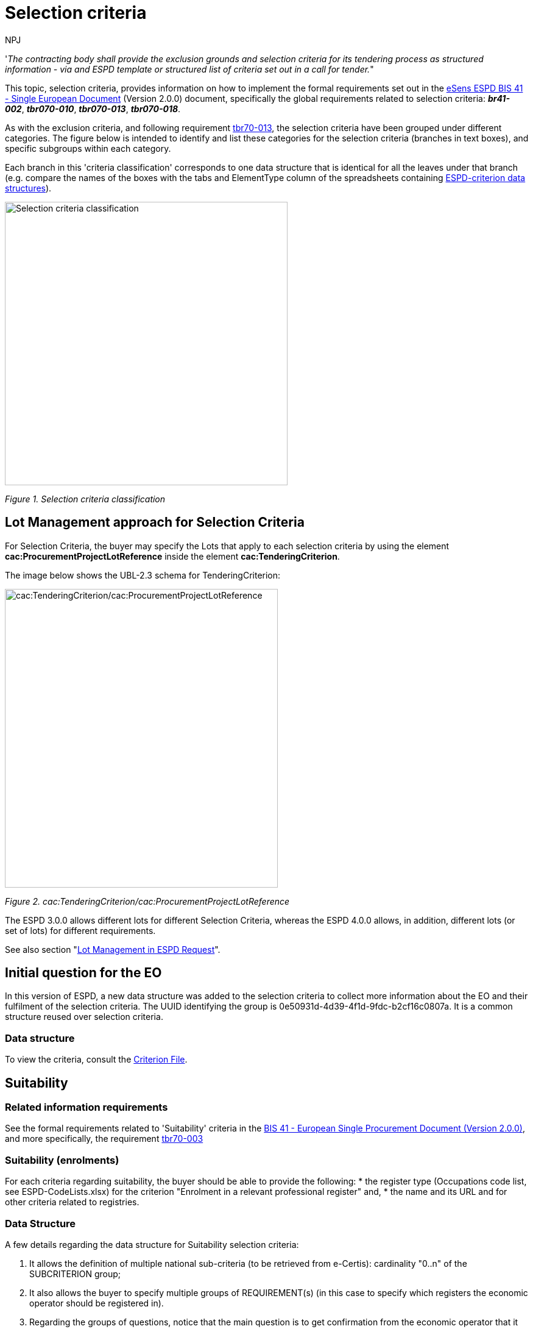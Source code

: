 :doctitle: Selection criteria
:doccode: espd-tech-prod-002
:author: NPJ
:authoremail: nicole-anne.paterson-jones@ext.ec.europa.eu
:docdate: January 2024

'_The contracting body shall provide the exclusion grounds and selection criteria for its tendering process as structured information - via and ESPD template or structured list of criteria set out in a call for tender._"

This topic, selection criteria, provides information on how to implement the formal requirements set out in the xref:bis41.adoc[eSens ESPD BIS 41 - Single European Document] (Version 2.0.0) document, specifically the global requirements related to selection criteria: *_br41-002_*, *_tbr070-010_*, *_tbr070-013_*, *_tbr070-018_*.

As with the exclusion criteria, and following requirement xref:tbr70_reqs.adoc#list_of_criteria[tbr70-013], the selection criteria have been grouped under different categories. The figure below is intended to identify and list these categories for the selection criteria (branches in text boxes), and specific subgroups within each category.

Each branch in this 'criteria classification' corresponds to one data structure that is identical for all the leaves under that branch (e.g. compare the names of the boxes with the tabs and ElementType column of the spreadsheets containing link:{url-tree}/codelists/ESPD-criterion.xlsx[ESPD-criterion data structures]).

image:Selection_criteria_classification.jpg[Selection criteria classification,width=464,height=465]

_Figure 1. Selection criteria classification_

== Lot Management approach for Selection Criteria

For Selection Criteria, the buyer may specify the Lots that apply to each selection criteria by using the element *cac:ProcurementProjectLotReference* inside the element *cac:TenderingCriterion*. 

The image below shows the UBL-2.3 schema for TenderingCriterion:

image:TenderingCriterion_cacProcurementProjectLotReference.jpg[cac:TenderingCriterion/cac:ProcurementProjectLotReference,width=448,height=490]

_Figure 2. cac:TenderingCriterion/cac:ProcurementProjectLotReference_

The ESPD 3.0.0 allows different lots for different Selection Criteria, whereas the ESPD 4.0.0 allows, in addition, different lots (or set of lots) for different requirements. 

See also section "xref:tech_request.adoc#lot_management[Lot Management in ESPD Request]".


== Initial question for the EO 

In this version of ESPD, a new data structure was added to the selection criteria to collect more information about the EO and their fulfilment of the selection criteria. The UUID identifying the group is 0e50931d-4d39-4f1d-9fdc-b2cf16c0807a. It is a common structure reused over selection criteria.

=== Data structure


To view the criteria, consult the https://github.com/OP-TED/ESPD-EDM/blob/v4.0.0/criterion/ESPD-criterion.xlsx[Criterion File]. 

== Suitability

=== Related information requirements

See the formal requirements related to 'Suitability' criteria in the xref:bis41.adoc[BIS 41 - European Single Procurement Document (Version 2.0.0)], and more specifically, the requirement xref:tbr70_reqs.adoc#list_of_criteria[tbr70-003]

=== Suitability (enrolments)

For each criteria regarding suitability, the buyer should be able to provide the following:
* the register type (Occupations code list, see ESPD-CodeLists.xlsx) for the criterion "Enrolment in a relevant professional register" and, 
* the name and its URL and for other criteria related to registries.

=== Data Structure

A few details regarding the data structure for Suitability selection criteria:

[arabic]
. It allows the definition of multiple national sub-criteria (to be retrieved from e-Certis): cardinality "0..n" of the SUBCRITERION group;
. It also allows the buyer to specify multiple groups of REQUIREMENT(s) (in this case to specify which registers the economic operator should be registered in).
. Regarding the groups of questions, notice that the main question is to get confirmation from the economic operator that it fulfils the criterion (if "Yes" the economic operator is registered). In answering "No" a sub-group of one QUESTION must be shown (the one asking the economic operator to provide the reason why it is not registered in the register specified by the buyer).

See Criterion 25 (C25) in the https://github.com/OP-TED/ESPD-EDM/blob/v4.0.0/criterion/ESPD-criterion.xlsx[Criterion File]

==== XML Example

The xml of the criterion is best viewed directly in the xml examples made available in release v4.0.0 on GitHub:

https://github.com/OP-TED/ESPD-EDM/blob/v4.0.0/xml-examples/ESPD-Request.xml#L2695

https://github.com/OP-TED/ESPD-EDM/blob/v4.0.0/xml-examples/ESPD-Response.xml#L2709

The XML example illustrates how the ESPD would look like when the Lots are specified.

[NOTE]
====
The code list 'occupation' is used to determine the area to which the EO should be registered in. It comes from the ESCO classification, in case the Buyer do not find the appropriate code to define the type of professional enrolment it can select code '0000.0' which stands for other. Then would be able to include the type using a text box.
====


=== Suitability (service contracts)

=== Data Structure (service contracts)

See Criterion 27 (C27) in the https://github.com/OP-TED/ESPD-EDM/blob/v4.0.0/criterion/ESPD-criterion.xlsx[Criterion File]

==== XML Example

The xml of the criterion is best viewed directly in the xml examples made available in release v4.0.0 on GitHub:

https://github.com/OP-TED/ESPD-EDM/blob/v4.0.0/xml-examples/ESPD-Request.xml#L3064

https://github.com/OP-TED/ESPD-EDM/blob/v4.0.0/xml-examples/ESPD-Response.xml#L3078

////
[cols=",",options="header",]

. A CAPTION, software applications can use it to document the GUI.
. As a CAPTION no value is expected to be provided by the buyer (thus the absence of a cbc:Expected... element) nor by the Economic Operator (thus the value NONE`for the element `cac:ValueDataTypeCode)
. The name of the organisation issuing the authorisation: the Spanish food safety agency.
. Notice the use of the attribute languageID meaning, in this example, that the name is expressed in Spanish.
. A "choice" structure is coming now: A true/false QUESTION is asked ("Your answer" to the question contained in the Criterion "Is a particular membership of a particular organisation needed in order to be able to perform the service ...". If the user (the EO) answers "Yes" (true) then it has to provide the registration number of the authorisation. Otherwise the EO will have to provide a justification about why the authorisation is not registered.
. If yes... provide the registration number for the authorisation.
. If no... provide a justification for not having this authorisation issued by the required organisation.

////


== Turnovers

=== Related information requirements

See formal requirements related to 'Turnover' criteria ESPD in the xref:bis41.adoc[BIS 41 - European Single Procurement Document (Version 2.0.0)], and more specifically the requirement xref:tbr70_reqs.adoc#procurement_lots[tbr70-008]

==== Differences between 'general and specific' and 'yearly and average' turnovers

[arabic]
. General turnover refers to the general turnover of the economic operator in a period of years and regardless of the nature of the contract, normally the last three or five years (as required in the contract documents or the ESPD).
. Specific turnovers refer to the turnover of the economic operator resulting from the activity of the economic operator in the business area covered by the contract;
. As far as the data structures are concerned, they can be classified in two groups 'yearly' and 'average':
* For general and specific yearly turnovers the economic operator specifies a turnover amount (and currency) per year, e.g. one amount for 2016, one amount for 2015, one amount for 2014, etc.
* For general and specific average turnovers, given the *n* last years (specified in the ESPD, notices or procurement documents) the economic operator adds all the yearly turnovers of those *n* years, divides the sum by *n* and provides the resulting amount.
* The classification codes for the different turnovers are:
** (Yearly)
[arabic]
.. gen-year-to
.. aver-year-to
** (Average)
[arabic]
.. spec-aver-to
.. spec-year-to

For the *general yearly turnover* the buyer can specify *the number of the past recent years* for which it will require Turnovers, and also *the minimum amount* it expects from the economic operator. The economic operator should only see the same number of groups of fields 'amount + period' than the number of minimum amounts the buyer required.

For the *average yearly turnover* the buyer can specify *the number of fiscal years * ("QUANTITY_YEAR") encompassing the yearly turnovers for which the average is to be calculated; the *minimum amount* for which the EO's average yearly turnover must equal or be greater; and the *currency*.

For the *specific yearly turnover* the buyer can specify the *number of fiscal years* for which the EO will have to provide turnovers (e.g. last 5 years); the *Minimum amount* expected from the EO, for which each specific yearly turnover must equal or be greater; and the *currency*.

For the *specific average turnover* the buyer can specify the *number of the past recent fiscal years* for which the EO will need to provide the Average Turnover; e.g. last 3 years; the *minimum amount* expected from the EO, for which the EO's average yearly turnover must equal or be greater; and the *currency*.

=== General turnover

The contracting can specify the number of the past recent years for which it will require turnovers, but also the minimum amount it expects from the economic operator.

=== Mock-up - buyer perspective

Notice that the buyer can add and remove as many groups of minimum required amounts as needed (in the example below the software application limits the number to five, see tool-tip next to the button "Add"). These requirements are, of course, particular to this procurement procedure and were not defined by the Member State in e-Certis.

image:General_Yearly Turnovers_CA mock-up_ common_threshold.jpg[General Yearly Turnovers buyer mock-up for common threshold,width=564,height=210]

_Figure 6. 'General Yearly Turnovers' buyer mock-up for a a common threshold for all years requested._

image:General_Yearly_Turnovers_CA mock-up_ commonThreshold.jpg[General Yearly Turnovers buyer mock-up for a a common threshold for all years requested,width=522,height=237]

_Figure 7. 'General Yearly Turnovers' Buyer mock-up when applying different turnover per year requested._

=== Mock-up - economic operator perspective

image:General_Specific_Yearly_Turnovers_ EO_mock-up.jpg['General and Specific Yearly Turnovers' EO mock-up_EO,width=612,height=230]

_Figure 8. 'General Yearly Turnovers' EO mock-up_

=== Data Structure


See Criterion 29 (C29) in the https://github.com/OP-TED/ESPD-EDM/blob/v4.0.0/criterion/ESPD-criterion.xlsx[Criterion File]


==== XML Example

The xml of the criterion is best viewed directly in the xml examples made available in release v4.0 on GitHub:

https://github.com/OP-TED/ESPD-EDM/blob/v4.0.0/xml-examples/ESPD-Request.xml#L3448

https://github.com/OP-TED/ESPD-EDM/blob/v4.0.0/xml-examples/ESPD-Response.xml#L3663


=== Average yearly turnover

=== Mock-up - buyer perspective

For criteria of type "average yearly turnover", the following fields can be specified by the buyer:

[arabic]
. The *number of fiscal years* encompassing the yearly turnovers for which the average is to be provided by the economic operator (EO);
. The *minimum amount* for which the EO's average yearly turnover must be equal or greater;
. The *currency*;

Notice that as for the rest of criteria, the Member State may specify national sub-criteria in e-Certis for this criterion.

image:average_yearly_turnover_CA_mockup.jpg['average yearly turnover' buyer mock-up,width=623,height=180]

_Figure 10. 'Average yearly turnover' Buyer mock-up_

=== Mock-up - economic operator perspective

In turn, the economic operator:

[arabic]
. Will have to provide the average amount and currency for the required period; and
. May provide some additional information in a free-text field.

image:Average_yearly turnover_EO_mockup.jpg['Average yearly turnover' EO mock-up_EO,width=555,height=229]

_Figure 11. 'Average yearly turnover' EO mock-up_

=== Data Structure

See Criterion 30 (C30) in the https://github.com/OP-TED/ESPD-EDM/blob/v4.0.0/criterion/ESPD-criterion.xlsx[Criterion File]


=== XML Example

The xml of the criterion is best viewed directly in the xml examples made available in release v4.0 on GitHub:

https://github.com/OP-TED/ESPD-EDM/blob/v4.0.0/xml-examples/ESPD-Request.xml#L3663

https://github.com/OP-TED/ESPD-EDM/blob/v4.0.0/xml-examples/ESPD-Response.xml#L3855

=== Specific yearly turnover

One characteristic of the "specific" turnovers is that the buyer requires to know which is the economic operator's turnover for a concrete business domain. The only way of responding that requirement is either by describing the domain in a free-text field (DESCRIPTION ResponseDataType) in Data structures.

Notice that in the Mock-ups and the Data Structures, below, both options are available to the economic operator.

=== Mock-up - buyer perspective

For *specific yearly turnover* criterion the following fields can be required by the buyer (CA):

[arabic]
. The *number of fiscal years* for which the economic operator (EO) will have to provide turnovers; e.g. last 5 years;
. The *minimum amount* expected from the EO, for which each specific yearly turnover must equal or be greater;
. The *currency*.

image:Specificyaer_turnoever_CA-perspective.jpg[specific yearly turnover' buyer mock-up_,width=494,height=182]

_Figure 13. 'specific yearly turnover' Buyer mock-up_

=== Mock-up - economic operator perspective

Notice that in this example:

[arabic]
. The buyer required specific yearly turnovers for the past five years;
. The minimum amount required by the buyer, and the currency for that amount (the EO should be able to express an identical or greater economic value in a different currency);
. The software application has produced up to five groups of properties for each of the last five Fiscal Years (FY1 to FY5);
. The economic operator has provided answers for all the properties of each Fiscal Year.

image:EO-Specific-year-turn.jpg['specific yearly turnover' EO mock-up,width=506,height=423]

_Figure 14. 'specific yearly turnover' EO mock-up_

=== Data Structure

Notice that:

[arabic]
. The criterion may have one or more linked national sub-criteria downloaded from e-Certis (SUBCRITERON structure, cardinality 0..n);
. The buyer is able to specify the *number of fiscal years* (REQUIREMENT 'Number of fiscal years');
. The description of the business area is a text-field;
. The buyer does also specifies the *minimum amount* required for this specific turnover.
. The rest of the criterion are the questions for the economic operator to answer: *period* and *amount* (and *currency* in the amount attribute @currencyID).

See Criterion 31 (C31) in the https://github.com/OP-TED/ESPD-EDM/blob/v4.0.0/criterion/ESPD-criterion.xlsx[Criterion File]

=== XML Example

The xml of the criterion is best viewed directly in the xml examples made available in release v4.0 on GitHub:

https://github.com/OP-TED/ESPD-EDM/blob/v4.0.0/xml-examples/ESPD-Request.xml#L4042

https://github.com/OP-TED/ESPD-EDM/blob/v4.0.0/xml-examples/ESPD-Response.xml#L4054

=== Specific average turnover

As for the specific yearly turnover, in the specific average turnover the buyer is interested in knowning the turnover for a concrete business domain. Hence the fields business domain description in the mock-ups and data structures.

=== Mock-up - buyer perspective

image:Spec-aver-year-turn-CA.jpg['Specific average turnover' buyer mock-up,width=566,height=209]

_Figure 16. 'Specific average turnover' Buyer mock-up_

=== Mock-up - economic operator perspective

image:spec-aver-year-turn-EO.jpg['Specific average turnover' EO mock-up,width=566,height=204]

_Figure 17. 'Specific average turnover' EO mock-up_

=== Data Structure

Notice that this  *specific average turnover* structure is *'practically identical'* to the data structure of the *specific yearly turnover* criterion. The only difference is that the *cardinality of the amount is 1* (instead of 1..n).

See Criterion 32 (C32) in the https://github.com/OP-TED/ESPD-EDM/blob/v4.0.0/criterion/ESPD-criterion.xlsx[Criterion File]


=== XML Example

The xml of the criterion is best viewed directly in the xml examples made available in release v4.0 on GitHub:

https://github.com/OP-TED/ESPD-EDM/blob/v4.0.0/xml-examples/ESPD-Request.xml#L3841

https://github.com/OP-TED/ESPD-EDM/blob/v4.0.0/xml-examples/ESPD-Response.xml#L3855



==  Financial ratios

=== Related information requirements

See formal requirements related to 'Turnover' criteria ESPD in the xref:bis41.adoc[BIS 41 - European Single Procurement Document (Version 2.0.0)], and more specifically the requirement xref:tbr70_reqs.adoc#list_of_criteria[tbr70-013]

[cols=",",]
|===
|*REQUIREMENT* |The buyer  must use the link:https://www.bach.banque-france.fr/[BACH Banque France] Code List for the specification of financial ratios.
|===

=== Mock-ups - buyer  perspective

_'Financial ratio' buyer mock-up_

The buyer  has selected the financial ratio as one of the selection criteria that will go into the ESPD Request document:

image:Financial ratio_CA mockup.jpg['Financial ratio' buyer mock-up,width=623,height=137]

In ESPD the buyer  specifies procurement procedure-specific requirements, see data structure below.

=== Mock-up - economic operator perspective

The economic operator does only have to provide the numeric value for the financial ratio (which should be greater than the minimum requirement specified by the buyer ):

image:Financial_ratio_EO_mock-up.jpg['Financial ratio' EO mock-up,width=454,height=279]

_Figure 19. 'Financial ratio' EO mock-up_

=== Data Structure

[cols=",",]
[NOTE]
====
REQUIREMENT(s) specified by the buyers can be place outside a group of QUESTION(s) (see any other previous criteria) or *inside* a group of *QUESTION(s)*, which is the case for financial ratios, as you can see in the data structure for this criterion.
====

//Notice how the spreadsheet has been used to specify the three different financial ratios of the above mock-up example: the XML example below was produced using a XSL-T transformation link:{url-tree}/xml-examples/\\__xslt__/ODS-Data-Structures-to-ESPD-XML/ESPDRequest-Annotated.xslt[ESPDRequest-Annotated] that takes the link:{url-tree}/xml-examples/ESPD-criterion.xml[ESPD-criterion] and produced the link:{url-tree}/xml-examples/ESPD-Request.xml[ESPD-Request].

See Criterion 34 (C34) in the https://github.com/OP-TED/ESPD-EDM/blob/v4.0.0/criterion/ESPD-criterion.xlsx[Criterion File]


=== XML Example

The xml of the criterion is best viewed directly in the xml examples made available in release v4.0 on GitHub:

https://github.com/OP-TED/ESPD-EDM/blob/v4.0.0/xml-examples/ESPD-Request.xml#L4261

https://github.com/OP-TED/ESPD-EDM/blob/v4.0.0/xml-examples/ESPD-Response.xml#L4275

////

. The period applicable for all the ratios required by the buyer . This applies to the three ratios required in the example (see mock-up above).
. First financial ratio block: the particular ratio *required* by the buyer  is expressed as a code defined by BACH (See CodeList "FinancialRatioType").
. First financial ratio block: the description of the ratio is the one provided by BACH and should be captured from the CodeList "FinancialRatioType", which in turn is should be directly form the BACH web-site.
. First financial ratio block: a threshold established by the buyer  as minimum requirement; the ratio provided by the economic operator shall be greater or equal to this minimum numeric value.
. Second financial ratio block: type code required by the buyer  according to the example illustrated in the mock-up above (the buyer  may require several financial ratios; notice that the cardinality of this sub-group in the data structure and the mock-up is 1..n). The content of this block, and of the following one, have been removed for brevity, but they are similar to the first block, except that the value of the code, description and minimum requirement shall be different.
. Second financial ratio block: ratio definition.
. Second financial ratio block: minimum requirement.
. Third financial ratio block: ratio type required by the buyer  according to the example illustrated in the mock-up above.
. Third financial ratio block: ratio definition.
. Third financial ratio block: minimum requirement.
. First financial ratio block: the Criterion Property used to refer to the response by the economic operator. In the ESPD Response document, the ID of this Criterion Property will be used by the element cac:ValidatedCriterionPropertyID as the means to link the response to the question. See section "Answering Questions" (under ESPD Response) for more details on this.
. Block "Is this information available electronically". This block is constant for all criteria. It has been removed from the example for brevity. See other XML examples.

////

== Risk indemnity insurance

=== Related information requirements

See formal requirements related to selection criteria in the xref:bis41.adoc[BIS 41 - European Single Procurement Document (Version 2.0.0)].

The only criterion defined under this data structure is classified with the code:

* indem-ins

=== Mock-ups - buyer perspective

The buyer has selected the option *professional risk indemnity insurance* for its inclusion in the ESPD Request. Additionally the buyer can specify REQUIREMENT(s) specific to the procurement procedure. There are two situations that need to be distinguished here, when the procurement procedure is divided into Lots and when it is not.

For both situations (Lots and Lot): The buyer can require data from the economic operator in relation to up to four types of insurances. Software applications should control that: no more groups of amount an currency data are presented to the economic operator; and that there are not two amounts referring to the same type of insurance;

image:Risk_indemnity_insurance_CA_requirements_edition_oneLot.jpg['Risk indemnity insurance' Buyer REQUIREMENT(s) edition ,width=544,height=237]

_Figure 21. 'Risk indemnity insurance' Buyer REQUIREMENT(s) edition (Procedure with no lots, which actually means 1 Lot)_

When the procedure is divided into Lots: The buyer can specify the Lots one particular insurance applies to.

image:Risk_indemnity_insurance_CA_requirements_edition_Lots.jpg[Risk indemnity insurance' Buyer REQUIREMENT(s) edition (Procedure with more than one Lot),width=580,height=590]

_Figure 22. 'Risk indemnity insurance' Buyer REQUIREMENT(s) edition (Procedure with more than one Lot)._

=== Mock-up - economic operator perspective

The only data the economic operator needs to provide is the amount covered by the insurance and the currency for that amount:

image:Economic_operator_indemnity_insurance_mock-up.jpg['Economic operator indemnity insurance' EO mock-up,width=565,height=368]

_Figure 23. 'Economic operator indemnity insurance' EO mock-up_

Note that the EO should provide an answer (ESPD Response) for every Lot that tenders. Meaning that if the Selection Criteria applies to different Lots (as can be read in the mockup), the EO should submit the data for the number of lots that apply.

=== Data Structure

This structure is quite particular. Notice that:

[arabic]
. Multiple national sub-criteria can be defined (as for the rest of criteria); and additionally
. Multiple groups of REQUIREMENT(s) and QUESTION(s) can be defined by the buyer :
* An additional sub-group for the type of insurance and the minimum amount required by the CA.
* A sub-group of three QUESTION(s) for the economic operator to answer (amount, and two questions to be answered as "Yes" or "No"; and
* The possibility of attaching an evidence per each insurance.

The XML example below illustrates this. 


See Criterion 35 (C35) in the https://github.com/OP-TED/ESPD-EDM/blob/v4.0.0/criterion/ESPD-criterion.xlsx[Criterion File]


=== XML Example

The xml of the criterion is best viewed directly in the xml examples made available in release v4.0 on GitHub:

https://github.com/OP-TED/ESPD-EDM/blob/v4.0.0/xml-examples/ESPD-Request.xml#L4415

https://github.com/OP-TED/ESPD-EDM/blob/v4.0.0/xml-examples/ESPD-Response.xml#L4429


== Other economic or financial requirements

=== Related information requirements

See formal requirements related to selection criteria in the xref:bis41.adoc[BIS 41 - European Single Procurement Document (Version 2.0.0)].

The only criterion defined is classified with the code:

* finan-requ

=== Buyer perspective

The buyer  has selected the option *other economic or financial requirements* for its inclusion in the ESPD Request.

Additionally the buyer  can specify REQUIREMENT(s) specific to the procurement procedure. There are two situations that need to be distinguished here, when the procurement procedure is divided into Lots and when it is not.

Thus, for this criterion the buyer  will be able to:

[arabic]
. Either add multiple requirements. For each requirement, the Buyer will need to provide the description of the requirement, the minimum amount and currency and the start and end date; *or* it will need to provide the minimum rating and the rating schema.
. In the ESPDResponse, the EO will be required to provide, for each requirement, the amount and currency.
. When the procedure includes more than one Lot: The buyer  can specify the Lots the criteria applies to.

Notice that in the mock-up below the first requirement is about an *economic of financial requirement* whilst the second requirement is about a *rating requirement*. See data structure and XML example for more details on this distinction.

=== Mock-up - economic operator perspective

The economic operator, in its view, sees all the requirements defined by the buyer  and responds to this requirements with an amount and currency. See XML example below to identify where these data are placed in the XML instance.

image:Other_economic_financial_requirements_EO mock-up.jpg['Other economic or financial requirements' EO mock-up,width=587,height=278]

_Figure 25. 'Other economic or financial requirements' EO mock-up_

Note that the EO should provide an answer (ESPD Response) for every Lot that tenders. Meaning that if the Selection Criteria applies to different Lots (as can be read in the mockup), the EO should submit the data for the number of lots that apply.

=== Data Structure

Notice the following aspects from the 'other economic or financial requirements':

[arabic]
. It allows for capturing multiple national criteria;
. It specifies the Legislation component for the EU parent criterion. So far so good, no differences until now;
. There's a group of REQUIREMENT(s) and QUESTION(s).
. The group of REQUIREMENT(s) defines a caption that is kep empty (no name, no description, no value. You will have noticed this also in other criteria. The reason for having this dummy CAPTION is that the UBL-2.3 model requires always at least one cac:TenderingCriterionProperty element instance inside a group or sub-group of properties;
. The most important part comes now: You have a kind of choice here: one of the two subgroups the data will be shown (or not) depending on the answer of the *buyer * to the REQUIREMENT: *Select the type of requirement*. If the CA's answer was *economic or financial requirement* the application takes it as a *true*; otherwise it is considered *false*:
* On *true* (see the group code on the right side of the data structure) three REQUIREMENT(s) will be shown to the *economic operator*: description, minimum amount and period. For this REQUIREMENT the economic operator will see all these requirements and will have to provide an amount.
* On *false* (see the group code on the right side of the data structure) three REQUIREMENT(s) will be shown to the *economic operator*: minimum rating and rating scheme. For this REQUIREMENT the economic operator will see all these requirements and will have to provide a rating.

See Criterion 36 (C36) in the https://github.com/OP-TED/ESPD-EDM/blob/v4.0.0/criterion/ESPD-criterion.xlsx[Criterion File]



=== XML Example

The xml of the criterion is best viewed directly in the xml examples made available in release v4.0 on GitHub:

https://github.com/OP-TED/ESPD-EDM/blob/v4.0.0/xml-examples/ESPD-Request.xml#L4581

https://github.com/OP-TED/ESPD-EDM/blob/v4.0.0/xml-examples/ESPD-Response.xml#L4595


== References on similar works, deliveries or services

=== Related information requirements

See formal requirements related to selection criteria in the xref:bis41.adoc[BIS 41 - European Single Procurement Document (Version 2.0.0)].

There are three criteria with the same data structure (works, supplies and services references):

* qa-certif-inst
* qu-certif-indep
* envir-certif-indep

[cols=",",]

[NOTE]
====
_Difference between 'total amount' and 'specific amount' in a reference_

The total amount refers to the amount of the contract, the specific refers to the amount of the contract a concrete reference is linked to. Two examples could be:

[arabic]
. A contract for the acquisition of printers (Lot1) and the maintenance of the printers (Lot2). Your reference is about the maintenance only. Total amount: 1,000,000 € (Lot1 + Lot 2). Specific amount: 700,000.00 (Lot2, maintenance).
. Building of a bridge. Total amount: 20,000,000 €. The reference is only about the asphalt provided for the bridge: specific amount 1,351,145.89 €.
====


=== Mock-ups - buyer perspective

As in the previous example, in this example about the references the buyer requires references for the contract, the nature of which is also about *works*.

For the ESPD, the buyer can specify these REQUIREMENT(s):

[arabic]
. The minimum number of references expected;
. One or more specific requirements in the form of free-texts (notice the buttons to add or remove the requirements.

image:References_CA_REQUIREMENT-edition mock-up.jpg[References' buyer REQUIREMENT(s) edition mock-up,width=548,height=384]

_Figure 27. 'References' buyer REQUIREMENT(s) edition mock-up_

=== Mock-ups - economic operator perspective

[arabic]
. In this view for the economic operator (EO) can see the lots and requirements specified by the buyer (CA), lower left side of the mock-up.
. The EO can also list those Lots it tenders to that apply to the particular reference it is providing. Software applications should validate that the Lots supplied by the EO for a reference are in the range of those specified by the buyer.
. The EO can provide a description for the reference, the total amount of the contract in which the reference was included, the amount for the specific works referenced, the period of execution and one or more groups of data about the recipients (name/description, contact person name and contact e-mail).
. The EO can also state that one reference is confidential, in which case the reference will only be accessible to the evaluation team.

image:References_EO-mock-up.jpg[References' EO mock-up,width=431,height=484]

_Figure 28. 'References' EO mock-up_


[NOTE]
====
_Non-validation of text content_

*_NOTICE that the EO has made a mistake and for a "Works contracts: performance of works for the specified type" it is describing a Service. The Schematron-based validation solution cannot validate this situation as the description is a textual value._*

*_For details on the Schematron-based validation solution see section 7. Validation._*
====

=== Data Structure

The data structure for references caters for:

[arabic]
. The definition of multiple national criteria associated to the EU criterion specified in e-Certis;
. The creation of the Legislation component associated to the EU criterion;
. One group of REQUIREMENT(s) for the buyer to specify the general requirements for this criterion (e.g. Lots the references apply to, minimum number of references);
. Multiple groups (cardinality 1..n) of questions for the economic operator to answer; which in this case are multiple references to works about which the EO has to provide information and the lots the EO tenders to related to the references.

See Criterion 37 (C37) in the https://github.com/OP-TED/ESPD-EDM/blob/v4.0.0/criterion/ESPD-criterion.xlsx[Criterion File]


=== XML Example

he xml of the criterion is best viewed directly in the xml examples made available in release v4.0 on GitHub:

https://github.com/OP-TED/ESPD-EDM/blob/v4.0.0/xml-examples/ESPD-Request.xml#L5035

https://github.com/OP-TED/ESPD-EDM/blob/v4.0.0/xml-examples/ESPD-Response.xml#L5049

////

. The description of the Criterion.
. The minimum number of references expected by the buyer (minimum one, in this example).
. Additional REQUIREMENT expressed by the buyer that apply for the affected Lots: Specific amount greater than a certain amount.
. Additional REQUIREMENT expressed by the buyer that apply for the affected Lots: Executed recently.
. The Lots for which the Reference makes sense. Notice that the response of the EO is consistent, as the procedure is divided into 2 Lots.
. The description of the work executed.
. The Total Amount of the Reference, including the amounts that were specific to (share of) other EOs participating in the execution of the work. Notice that the attribute currencyID is set to "EUR".
. The activity of this economic operator in this work.
. The amount specific to the contribution of this EO in this Reference. Notice that the specific and the total amounts are identical. The EO probably executed the work alone, as a sole contractor.
. Duration of the execution of the work.
. The level of confidentiality of the information regarding this Reference. Confidential references provided by the EO cannot be made accessible by the buyer to third parties.
. The name of the recipient of the work.
. Name of the contact point, a person in this case.
. Contact e-mail of the recipient of the work.

////


== Abilities

=== Related information requirements

See formal requirements related to selection criteria in the xref:bis41.adoc[BIS 41 - European Single Procurement Document (Version 2.0.0)].

The  ESPD, supplies data structures facilitating a greater semantic interoperability:


* One data structure to define two ability criteria related to technicians:

** Technicians or technical bodies for quality control (qual-cont-tech)
** For works contracts: technicians or technical bodies to carry out the work (work-tech)

* One data structure to define a miscellanea of five criteria that can share the same data structure:

** Technical facilities and measures for ensuring quality (qual-facil)
** Study and research facilities (research-fac)
** Supply chain management (chain-manage)
** Environmental management measures (envir-measure)
** Tools, plant or technical equipment (tech-equip)


* One data structure to define abilities related to the education and professional qualifications of the contractor or service provider:

** Educational and professional qualifications (qualification)

*And one more data structure to define the allowance of checks:
** Special requirements check (spec-req-check)

* One data structure to define two abilities related to the contractor's staff:

** Number of managerial staff (manage-staff)
** Average annual manpower (year-manpower)

=== Abilities (I) - Persons

[NOTE]
====
Note that in this version of ESPD there are not weights to keep the model as simple as possible.
====

=== Mock-ups - buyer perspective

image:Abilities_I_CA_req_mock-up.jpg['Abilities (I)' buyer REQUIREMENT mock-up,width=565,height=328]

_Figure 30. 'Abilities (I)' buyer REQUIREMENT edition mock-up_

=== Mock-ups - economic operator perspective

As you see from the mock-up below the economic operator can add and remove technicians and bodies associated to one CA's REQUIREMENT. In this case the REQUIREMENT specified by the buyer is the type of technical assistance the EO's teams must provide.

image:Abilities_I_EO_mock-up.jpg['Abilities (I)' EO mock-up,width=505,height=463]

_Figure 31. 'Abilities (I)' EO mock-up_

=== Data Structure


See Criterion 40 (C40) in the https://github.com/OP-TED/ESPD-EDM/blob/v4.0.0/criterion/ESPD-criterion.xlsx[Criterion File]


=== XML Example

The xml of the criterion is best viewed directly in the xml examples made available in release v4.0 on GitHub:

https://github.com/OP-TED/ESPD-EDM/blob/v4.0.0/xml-examples/ESPD-Request.xml#L5445

https://github.com/OP-TED/ESPD-EDM/blob/v4.0.0/xml-examples/ESPD-Response.xml#L5459


=== Abilities (II) - Facilities

=== Data Structure


See Criterion 42 (C42) in the https://github.com/OP-TED/ESPD-EDM/blob/v4.0.0/criterion/ESPD-criterion.xlsx[Criterion File]


=== XML Example

The xml of the criterion is best viewed directly in the xml examples made available in release v4.0 on GitHub:

https://github.com/OP-TED/ESPD-EDM/blob/v4.0.0/xml-examples/ESPD-Request.xml#L5961

https://github.com/OP-TED/ESPD-EDM/blob/v4.0.0/xml-examples/ESPD-Response.xml#L5975

=== Abilities (III) - Education

=== Data Structure


See Criterion 47 (C47) in the https://github.com/OP-TED/ESPD-EDM/blob/v4.0.0/criterion/ESPD-criterion.xlsx[Criterion File]



[NOTE]
====
_Use of the EC's ESCO Taxonomy for Skills, Competences and Occupations (and Qualifications)_

Notice that in the Data Structure above there is the field ''If possible please indicate the ESCO identifier for this qualification'', and that the expected type of data is 'URL'.

ESCO is a multilingual classification that identifies and categorises skills, competences, qualifications and occupations relevant for the EU labour market and education. It is being developed (maintained) by the European Commission since 2010. The taxonomy can be downloaded from this link:https://ec.europa.eu/esco/portal[link].

The reason why the expected type of data is a URL is because in ESCO taxonomy each concept is identified with a URI (A Uniform Resource Identifier, and URI can be used as locators, i.e. URL are URIs).

ESCO is legally supported by the link:https://eur-lex.europa.eu/legal-content/EN/TXT/?uri=uriserv%3AOJ.L_.2016.107.01.0001.01.ENG[REGULATION (EU) 2016/589] of 13 April 2016 (the EURES Regulation) and two Implementing Decisions:

* link:https://eur-lex.europa.eu/legal-content/EN/TXT/PDF/?uri=CELEX:32018D1020&from=EN[Commission Implementing Decision No 2018/1020] establishes the list of skills, competences and occupations of the European classification (ESCO) to be used for the operation of the EURES common IT platform as provided for in Article 19 of Regulation (EU) 2016/589 and lays down the procedures to update and review this list.
* link:https://eur-lex.europa.eu/legal-content/EN/TXT/PDF/?uri=CELEX:32018D1021&from=EN[Commission Implementing Decision No 2018/1021] lays down the technical standards and formats necessary for the operation of the automated matching through the common IT platform using the European classification (ESCO) and the interoperability between national systems and the European classification.

====

=== XML Example

The xml of the criterion is best viewed directly in the xml examples made available in release v4.0 on GitHub:

https://github.com/OP-TED/ESPD-EDM/blob/v4.0.0/xml-examples/ESPD-Request.xml#L6731

https://github.com/OP-TED/ESPD-EDM/blob/v4.0.0/xml-examples/ESPD-Response.xml#L6745



=== Abilities (IV) - Checks

=== Mock-ups - buyer perspective

The buyer has selected the 'allowance of checks' (in link:{url-tree}/codelists/ESPD-criterion.xlsx[ESPD-criterion] will be shown as "Special requirement check", spec-req-check) option in a ESPD Request builder software application GUI. This software application will create a criterion of this in the ESPD Request XML instance with zero, one or more REQUIREMENT(s) by the EO.

The buyer (CA) can specify none, one or several REQUIREMENT(s). In this case a REQUIREMENT is a descriptive text provided by the buyer where the criterion is better explained or where certain conditions relating to the criterion. In this example the buyer is specifying which type of premises it wants to check and for which reasons.

image:Special_requirements_check_CA_mock-up.jpg['Checks' buyer REQUIREMENT mock-up,width=524,height=213]

_Figure 35.  Special requirements check buyer REQUIREMENT edition mock-up_

=== Mock-ups - economic operator perspective

The EO should see as many boxes (groups) of REQUIREMENT + QUESTION as REQUIREMENT(s) specified by the CA. In this case the economic operator (EO) sees one REQUIREMENT associated to one QUESTION. The expected answer is *Yes* or *No*.

image:Special_requirements_check' EO_mock-up.jpg[Special requirements check' EO mock-up,width=636,height=122]

_Figure 36. 'Special requirements check' EO mock-up_

=== Data Structure

The data structure below shows how this criterion is organised. Notice the following:

[arabic]
. The Member State can associate one or more national criteria to this EU criterion (element sub-criterion, cardinality 0..n).
. The criterion can be associated to one or more pieces of legislation (this spread-sheet does not focus on the edition of the legislation element; the transformation style-sheet will generate dummy values for this element).
. At least one REQUIREMENT group will always be created. If the buyer specified more than one REQUIREMENT(s), more groups of REQUIREMENT + QUESTION would be added to the ESPD Request XML instance.
. If not specific REQUIREMENT is issued by the CA, the REQUIREMENT group should equally be created and the REQUIREMENT value should be replaced with a literal (e.g. 'No specific requirements').

See Criterion 48 (C48) in the https://github.com/OP-TED/ESPD-EDM/blob/v4.0.0/criterion/ESPD-criterion.xlsx[Criterion File]

=== XML Example

The xml of the criterion is best viewed directly in the xml examples made available in release v4.0 on GitHub:

https://github.com/OP-TED/ESPD-EDM/blob/v4.0.0/xml-examples/ESPD-Request.xml#L6952

https://github.com/OP-TED/ESPD-EDM/blob/v4.0.0/xml-examples/ESPD-Response.xml#L6966




=== Abilities (V) - Staff

=== Data Structure



See Criterion 49 (C49) in the https://github.com/OP-TED/ESPD-EDM/blob/v4.0.0/criterion/ESPD-criterion.xlsx[Criterion File]


=== XML Example

The xml of the criterion is best viewed directly in the xml examples made available in release v4.0 on GitHub:

https://github.com/OP-TED/ESPD-EDM/blob/v4.0.0/xml-examples/ESPD-Request.xml#L7095

https://github.com/OP-TED/ESPD-EDM/blob/v4.0.0/xml-examples/ESPD-Response.xml#L7109




== Subcontracting proportion

=== Related information requirements

See formal requirements related to selection criteria in the xref:bis41.adoc[BIS 41 - European Single Procurement Document (Version 2.0.0)].

There is only one criterion with a simple data structure, classified as:

* suncont-port

=== Mock-ups - buyer perspective

The buyer selects the criterion to be included in the ESPD Request:

image:Subcontracting proportion_CA_mock-up.jpg['Subcontracting proportion' buyer mock-up,width=631,height=117]

_Figure 39. 'Subcontracting proportion' buyer mock-up_

=== Mock-ups - economic operator perspective

The economic operator has to provide a descriptive response in a free-text field:

image:Subcontracting proportion_EO_mock-up.jpg['Subcontracting proportion' EO mock-up,width=613,height=110]

_Figure 40. 'Subcontracting proportion' EO mock-up_

=== Data Structure

See Criterion 51 (C51) in the https://github.com/OP-TED/ESPD-EDM/blob/v4.0.0/criterion/ESPD-criterion.xlsx[Criterion File]
https://github.com/OP-TED/ESPD-EDM/blob/v4.0.0/xml-examples/ESPD-Response.xml#L7427



== Samples and certificates

== Related information requirements

See formal requirements related to selection criteria in the /xref:bis41.adoc[BIS 41 - European Single Procurement Document (Version 2.0.0)].

There are two criteria that share the same data structure, classified as:

* wo-autent
* w-autent

=== Mock-ups - buyer perspective

The buyer selects the criteria that have to be included in the ESPD Request, e.g.:

image:Samples_certificates_CA mock-up.jpg['Samples and certificates' buyer mock-up,width=642,height=134]

_Figure 42. 'Samples and certificates' buyer mock-up_

=== Mock-ups - economic operator perspective

The economic operator only has to answer *Yes* or *No*. The GUI does not react in any way either the EO clicks one or the other (which is not the case for other criteria, see for example the behaviour of the criteria about 'quality assurance' below in further sections).

image:Samples_certificates_EO_mock-up.jpg['Samples and certificates' EO mock-up,width=540,height=165]

_Figure 43. 'Samples and certificates' EO mock-up_

=== Data Structure



See Criterion 52 (C52) in the https://github.com/OP-TED/ESPD-EDM/blob/v4.0.0/criterion/ESPD-criterion.xlsx[Criterion File]



=== XML Example

The xml of the criterion is best viewed directly in the xml examples made available in release v4.0 on GitHub:

https://github.com/OP-TED/ESPD-EDM/blob/v4.0.0/xml-examples/ESPD-Request.xml#L7530

https://github.com/OP-TED/ESPD-EDM/blob/v4.0.0/xml-examples/ESPD-Response.xml#L7544


== Quality assurance

=== Related information requirements

See formal requirements related to selection criteria in the xref:bis41.adoc[BIS 41 - European Single Procurement Document (Version 2.0.0)].

=== Mock-ups - buyer perspective

In ESPD the buyer can specify a REQUIREMENT. In this example it provides the name of the ISO it expects the economic operator to be conformant to.

image:Quality_Assurance schemes_environmental_management_stand_CA.jpg['Quality Assurance schemes and environmental management standards' buyer mock-up,width=468,height=273]

_Figure 45. 'Quality Assurance schemes and environmental management standards' buyer mock-up_

=== Mock-ups - economic operator perspective

Notice that, as for the ESPD the economic operator (EO) has to answer *Yes* or *No*. In the case the EO answers *No* the box with the text "If not, please explain why and specify which other means ..." is shown. This box is not shown for the *Yes* answer. This behaviour can be controlled with the ONFALSE code of the sub-group of QUESTION(s) (see data structure and XML example below, too).

When the EO answers *Yes* it will be asked whether online evidences are available online or not. This is controlled by the code ONTRUE assigned to the sub-group of QUESTION(s) about the evidence (see data structure and XML example).

image:Quality_Assurance schemes_environmental_management_stand.jpg[Quality Assurance schemes and environmental management standards' EO mock-up,width=500,height=293]

_Figure 46.'Quality Assurance schemes and environmental management standards' EO mock-up_

=== Data Structure

Notice the following:

[arabic]
. In principle the buyer  has to provide at least one REQUIREMENT. But it might decide not to provide any requirement at all. In this case do not to alter the data structure (e.g. not to remove the REQUIREMENT_GROUP) and to provide a text for REQUIREMENT such as, for example, 'No specific requirements'.
. The ONFALSE code for the sub-group containing the sentence thats starts with 'If not, please explain why...' means: if the answer to the previous question was *No* then this sub-group must be shown/processed.
. If ONTRUE (answer to previous QUESTION = *Yes*) then the question about the online evidences is shown/processed.



See Criterion 54 (C54) in the https://github.com/OP-TED/ESPD-EDM/blob/v4.0.0/criterion/ESPD-criterion.xlsx[Criterion File]


=== XML Example

The xml of the criterion is best viewed directly in the xml examples made available in release v4.0 on GitHub:

https://github.com/OP-TED/ESPD-EDM/blob/v4.0.0/xml-examples/ESPD-Request.xml#L7764

https://github.com/OP-TED/ESPD-EDM/blob/v4.0.0/xml-examples/ESPD-Response.xml#L7778





== Other aspects of participation and selection

=== Reduction of candidates

=== Related information requirements

In restricted procedures, competitive procedures with negotiation, competitive dialogue procedures and innovation partnerships, buyers may limit the number of candidates meeting the selection criteria that they will invite to tender or to conduct a dialogue.

To cover this possibility, the link:https://eur-lex.europa.eu/legal-content/EN/TXT/PDF/?uri=CELEX:32016R0007&from=EN[ESPD Regulation] introduces a section named "Reduction of the number of qualified candidates" with one criterion that reads as follows:

"The economic operator declares that it meets the objective and non-discriminatory criteria or rules to be applied in order to limit the number of candidates in the following way:".

This ESPD-EDM specification provides a specific data structure that allows the buyer to specify these objective and non-discriminatory criteria and for the economic operator to declare that it meets them.

However, in this version of the ESPD-EDM he behaviour of this criterion is linked to eForms instantiation of the aim of using the reduction of candidates. Meaning that if in eForms CN this is not stated, it will not be part of the ESPD-Request nor Response.

=== Data structure


See Criterion 57 (C57) onwards in the https://github.com/OP-TED/ESPD-EDM/blob/v4.0.0/criterion/ESPD-criterion.xlsx[Criterion File]

=== XML example (ESPD-Request)

The xml of the group of criteria is best viewed directly in the xml examples made available in release v4.0 on GitHub:

https://github.com/OP-TED/ESPD-EDM/blob/v4.0.0/xml-examples/ESPD-Request.xml#L8574

https://github.com/OP-TED/ESPD-EDM/blob/v4.0.0/xml-examples/ESPD-Response.xml#L8588




